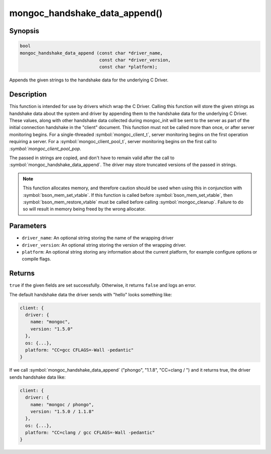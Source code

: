 .. _mongoc_handshake_data_append

mongoc_handshake_data_append()
==============================

Synopsis
--------

.. code-block:: c

   bool
   mongoc_handshake_data_append (const char *driver_name,
                                 const char *driver_version,
                                 const char *platform);

Appends the given strings to the handshake data for the underlying C Driver.

Description
-----------

This function is intended for use by drivers which wrap the C Driver.
Calling this function will store the given strings as handshake data about
the system and driver by appending them to the handshake data for the
underlying C Driver. These values, along with other handshake data collected
during mongoc_init will be sent to the server as part of the initial
connection handshake in the "client" document. This function must not be
called more than once, or after server monitoring begins. For a single-threaded 
:symbol:`mongoc_client_t`, server monitoring begins on the first operation 
requiring a server. For a :symbol:`mongoc_client_pool_t`, server monitoring 
begins on the first call to `:symbol:`mongoc_client_pool_pop`.

The passed in strings are copied, and don't have to remain valid after the
call to :symbol:`mongoc_handshake_data_append`. The driver may store truncated
versions of the passed in strings.

.. note::
  This function allocates memory, and therefore caution should be used when
  using this in conjunction with :symbol:`bson_mem_set_vtable`. If this function is
  called before :symbol:`bson_mem_set_vtable`, then :symbol:`bson_mem_restore_vtable` must be
  called before calling :symbol:`mongoc_cleanup`. Failure to do so will result in
  memory being freed by the wrong allocator.

Parameters
----------

* ``driver_name``: An optional string storing the name of the wrapping driver
* ``driver_version``: An optional string storing the version of the wrapping driver.
* ``platform``: An optional string storing any information about the current platform, for example configure options or compile flags.

Returns
-------

``true`` if the given fields are set successfully. Otherwise, it returns ``false`` and logs an error.

The default handshake data the driver sends with "hello" looks something
like:

.. code-block:: c

 client: {
   driver: {
     name: "mongoc",
     version: "1.5.0"
   },
   os: {...},
   platform: "CC=gcc CFLAGS=-Wall -pedantic"
 }

If we call
:symbol:`mongoc_handshake_data_append` ("phongo", "1.1.8", "CC=clang / ")
and it returns true, the driver sends handshake data like:

.. code-block:: c

 client: {
   driver: {
     name: "mongoc / phongo",
     version: "1.5.0 / 1.1.8"
   },
   os: {...},
   platform: "CC=clang / gcc CFLAGS=-Wall -pedantic"
 }


